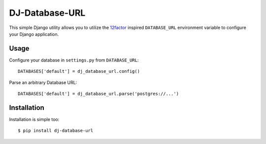 DJ-Database-URL
~~~~~~~~~~~~~~

This simple Django utility allows you to utilize the
`12factor <http://www.12factor.net/backing-services>`_ inspired
``DATABASE_URL`` environment variable to configure your Django application.


Usage
-----

Configure your database in ``settings.py`` from ``DATABASE_URL``::

    DATABASES['default'] = dj_database_url.config()

Parse an arbitrary Database URL::

    DATABASES['default'] = dj_database_url.parse('postgres://...')


Installation
------------

Installation is simple too::

    $ pip install dj-database-url